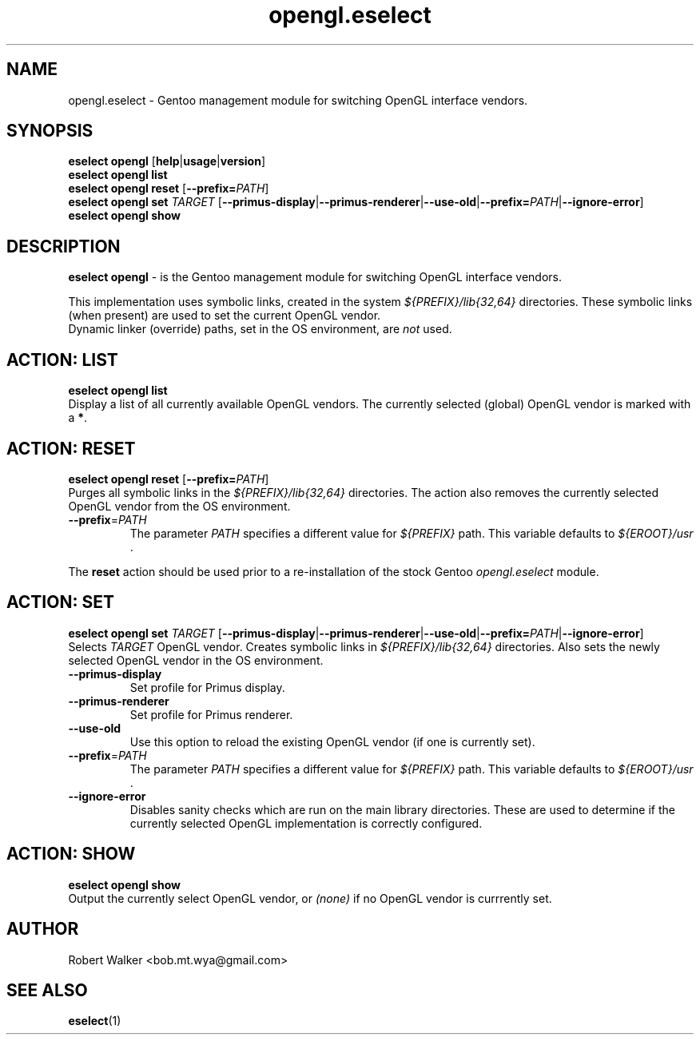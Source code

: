 .\" -*- coding: utf-8 -*-
.\" Copyright 2005-2017 Gentoo Foundation
.\" Distributed under the terms of the GNU GPL version 2 or later
.\"
.TH opengl.eselect 5 "June 2017" "Gentoo Linux" eselect
.SH NAME
opengl.eselect \- Gentoo management module for switching OpenGL interface vendors.
.SH SYNOPSIS
.B eselect opengl
.RB [ help | usage | version ]
.br
.B eselect opengl list
.br
.B eselect opengl reset \fR[\fB\-\-prefix\=\fI\,PATH\/\fR]
.br
.BR "eselect opengl set " \fI\,TARGET\/ \fR " [" \-\-primus\-display | \-\-primus\-renderer | \-\-use\-old | \-\-prefix\=\fI\,PATH\/\fR | \-\-ignore\-error ]
.br
.B eselect opengl show
.SH DESCRIPTION
.B eselect opengl
\- is the Gentoo management module for switching OpenGL interface vendors.
.PP
This implementation uses symbolic links, created in the system \fI\,${PREFIX}/lib{32,64}\/ \fR
directories. These symbolic links (when present) are used to set the current OpenGL vendor.
.br
Dynamic linker (override) paths, set in the OS environment, are \fI\,not\/\fR used.
.SH ACTION: LIST
.B eselect opengl list
.br
Display a list of all currently available OpenGL vendors.
The currently selected (global) OpenGL vendor is marked with a
.BR * .
.SH ACTION: RESET
.B eselect opengl reset \fR[\fB\-\-prefix\=\fI\,PATH\/\fR]
.br
Purges all symbolic links in the 
.I "${PREFIX}/lib{32,64}"
directories. The action also removes the currently selected OpenGL vendor from the OS environment.
.TP
\fB \-\-prefix\fR=\fI\,PATH\/\fR
The parameter \fI\,PATH\/\fR specifies a different value for \fI\,${PREFIX}\/\fR path. This variable defaults to \fI\,${EROOT}/usr\/\fR .
.PP
The
.B reset
action should be used prior to a re-installation of the stock Gentoo
.I opengl.eselect
module.
.SH ACTION: SET
.BR "eselect opengl set " \fI\,TARGET\/ \fR " [" \-\-primus\-display | \-\-primus\-renderer | \-\-use\-old | \-\-prefix\=\fI\,PATH\/\fR | \-\-ignore\-error ]
.br
Selects \fI\,TARGET\/ \fR OpenGL vendor. Creates symbolic links in \fI\,${PREFIX}/lib{32,64}\/ \fR directories. Also sets the newly selected OpenGL vendor in the OS environment.
.TP
\fB \-\-primus\-display\fR
Set profile for Primus display.
.TP
\fB \-\-primus\-renderer\fR
Set profile for Primus renderer.
.TP
\fB \-\-use\-old\fR
Use this option to reload the existing OpenGL vendor (if one is currently set).
.TP
\fB \-\-prefix\fR=\fI\,PATH\/\fR
The parameter \fI\,PATH\/\fR specifies a different value for \fI\,${PREFIX}\/\fR path. This variable defaults to \fI\,${EROOT}/usr\/\fR .
.TP
\fB \-\-ignore\-error\fR
Disables sanity checks which are run on the main library directories. These are used to determine if the currently selected OpenGL implementation is correctly configured.
.SH ACTION: SHOW
.B eselect opengl show
.br
Output the currently select OpenGL vendor, or \fI\,(none)\/\fR if no OpenGL vendor is currrently set.
.SH AUTHOR
Robert Walker <bob.mt.wya@gmail.com>
.SH SEE ALSO
.BR eselect (1)
